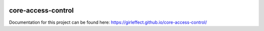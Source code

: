.. image:: https://travis-ci.org/girleffect/core-access-control.svg?branch=develop
    :target: https://travis-ci.org/girleffect/core-access-control

core-access-control
===================

Documentation for this project can be found here:
https://girleffect.github.io/core-access-control/
